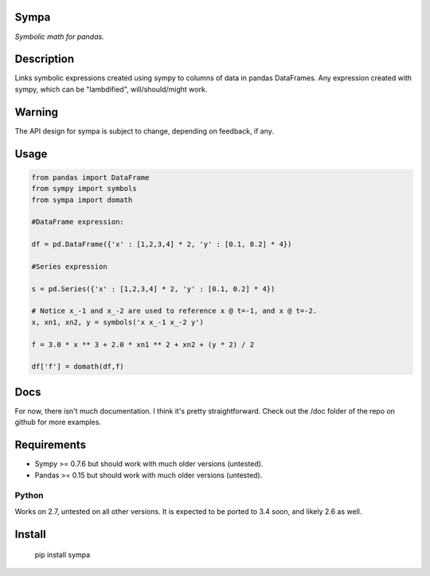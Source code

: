 Sympa
=====

*Symbolic math for pandas.*

Description
===========

Links symbolic expressions created using sympy to columns of data in pandas DataFrames.
Any expression created with sympy, which can be "lambdified", will/should/might work. 

Warning
=======

The API design for sympa is subject to change, depending on feedback, if any.

Usage
=====

.. code:: python

   from pandas import DataFrame
   from sympy import symbols
   from sympa import domath
   
   #DataFrame expression:
   
   df = pd.DataFrame({'x' : [1,2,3,4] * 2, 'y' : [0.1, 0.2] * 4})
   
   #Series expression
   
   s = pd.Series({'x' : [1,2,3,4] * 2, 'y' : [0.1, 0.2] * 4})
   
   # Notice x_-1 and x_-2 are used to reference x @ t=-1, and x @ t=-2.
   x, xn1, xn2, y = symbols('x x_-1 x_-2 y')
   
   f = 3.0 * x ** 3 + 2.0 * xn1 ** 2 + xn2 + (y * 2) / 2
   
   df['f'] = domath(df,f)

Docs
====

For now, there isn't much documentation.  I think it's pretty straightforward.
Check out the /doc folder of the repo on github for more examples.

Requirements
============

* Sympy >= 0.7.6 but should work with much older versions (untested).
* Pandas >= 0.15 but should work with much older versions (untested).

Python
------
Works on 2.7, untested on all other versions.
It is expected to be ported to 3.4 soon, and likely 2.6 as well.

Install
=======

    pip install sympa
